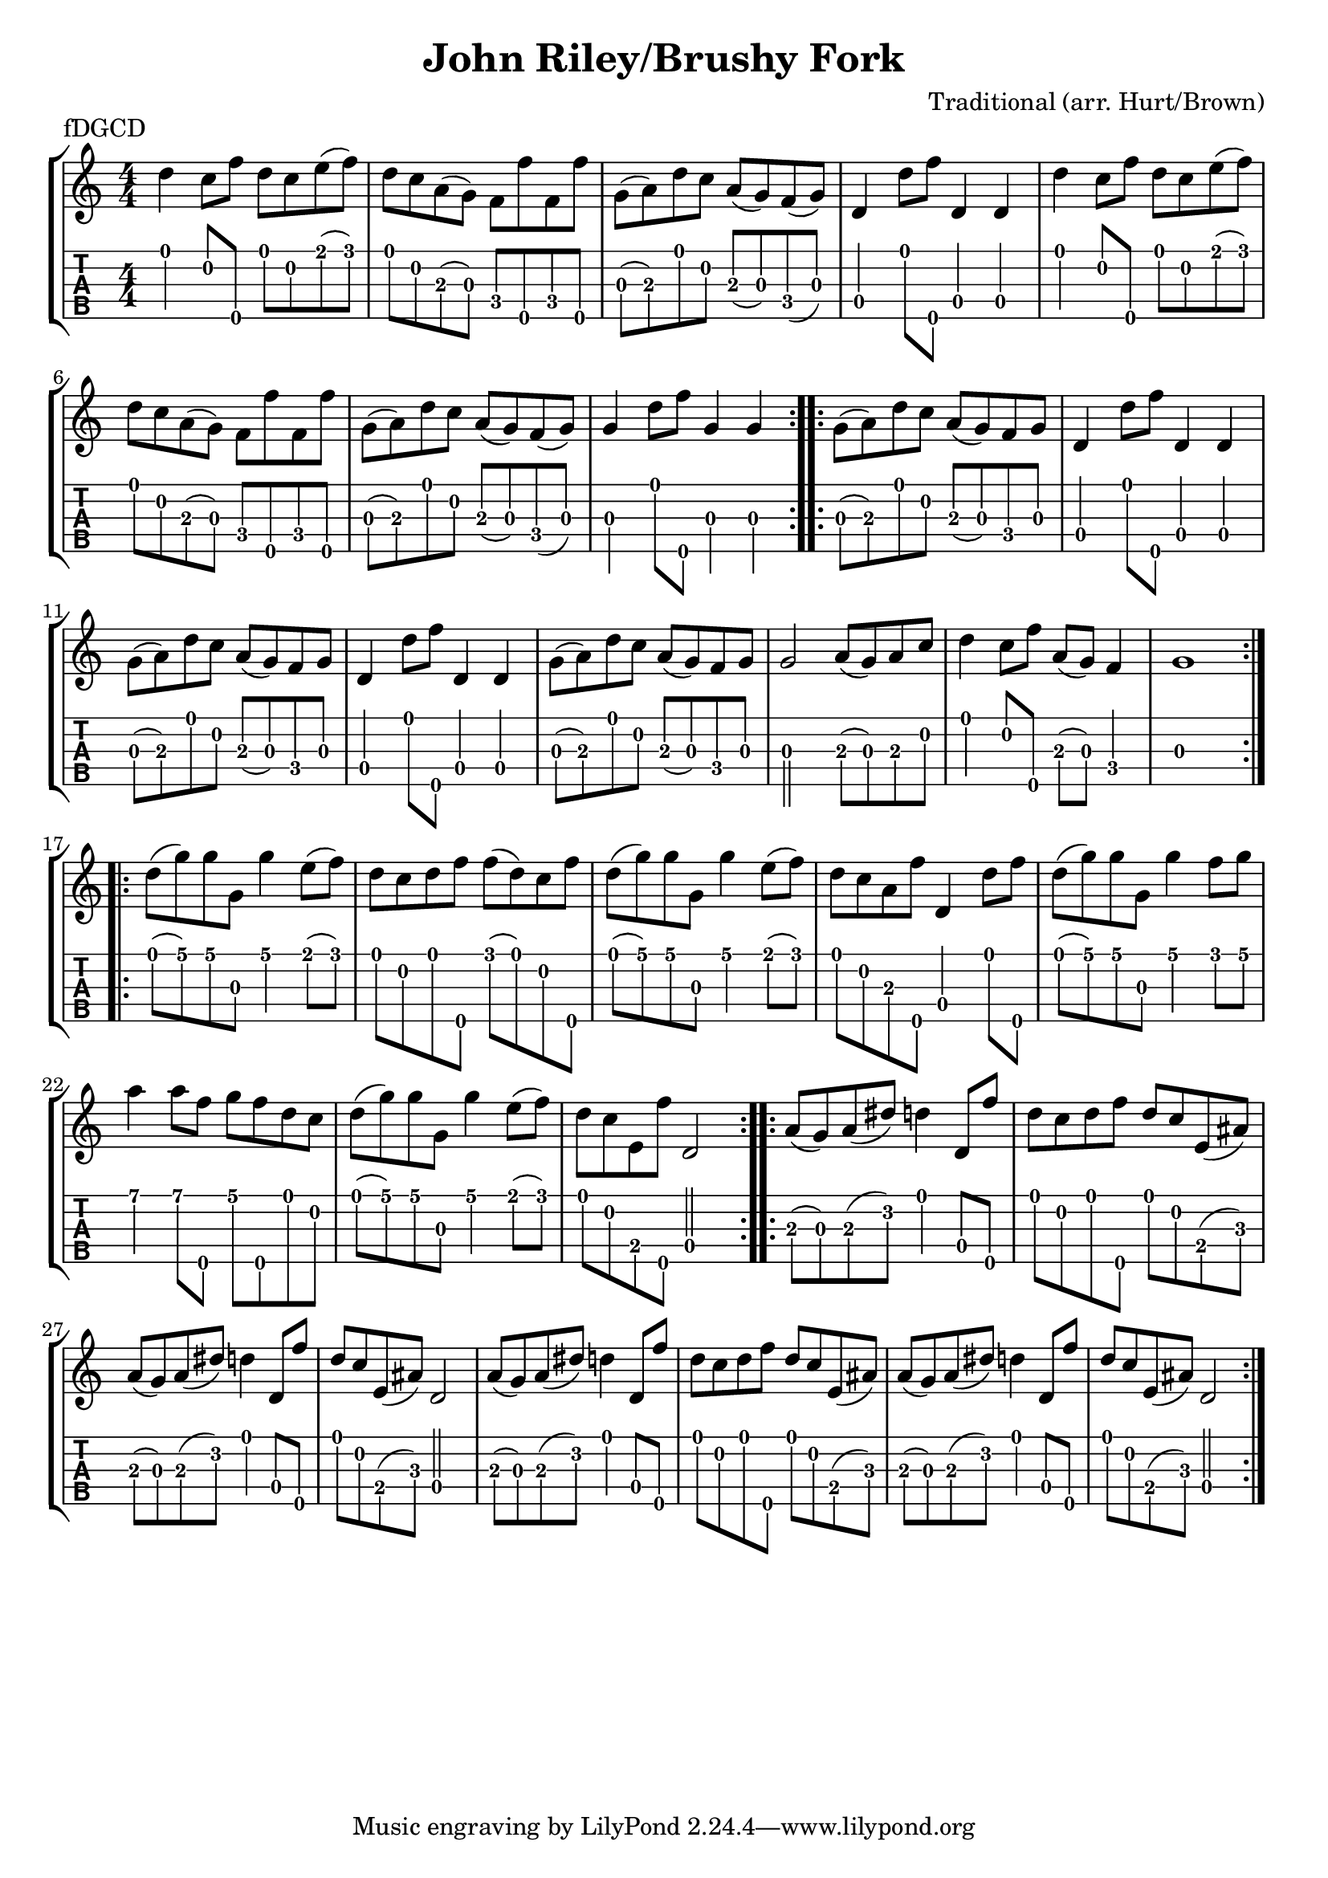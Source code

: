 \version "2.22.1"
\paper { indent=0 }
\header {title="John Riley/Brushy Fork"
  composer = "Traditional (arr. Hurt/Brown)"
  piece = "fDGCD"
	}
music ={
\time 4/4
\repeat volta 2 {
 d''4\1 c''8\2 f''8\5 d''8\1 c''8\2 e''8\1 (f''8\1) d''8\1 c''8\2 a'8\3 (g'8\3) f'8\4 f''8\5 f'8\4 f''8\5 g'8\3 (a'8\3) d''8\1 c''8\2 a'8\3 (g'8\3) f'8\4 (g'8\3) d'4\4 d''8\1 f''8\5 d'4\4 d'4\4 d''4\1 c''8\2 f''8\5 d''8\1 c''8\2 e''8\1 (f''8\1) d''8\1 c''8\2 a'8\3 (g'8\3) f'8\4 f''8\5 f'8\4 f''8\5 g'8\3 (a'8\3) d''8\1 c''8\2 a'8\3 (g'8\3) f'8\4 (g'8\3) g'4\3 d''8\1 f''8\5 g'4\3 g'4\3 
}
\repeat volta 2 {
 g'8\3 (a'8\3) d''8\1 c''8\2 a'8\3 (g'8\3) f'8\4 g'8\3 d'4\4 d''8\1 f''8\5 d'4\4 d'4\4 g'8\3 (a'8\3) d''8\1 c''8\2 a'8\3 (g'8\3) f'8\4 g'8\3 d'4\4 d''8\1 f''8\5 d'4\4 d'4\4 g'8\3 (a'8\3) d''8\1 c''8\2 a'8\3 (g'8\3) f'8\4 g'8\3 g'2\3 a'8\3 (g'8\3) a'8\3 c''8\2 d''4\1 c''8\2 f''8\5 a'8\3 (g'8\3) f'4\4 g'1\3 
}
\repeat volta 2 {
 d''8\1 (g''8\1) g''8\1 g'8\3 g''4\1 e''8\1 (f''8\1) d''8\1 c''8\2 d''8\1 f''8\5 f''8\1 (d''8\1) c''8\2 f''8\5 d''8\1 (g''8\1) g''8\1 g'8\3 g''4\1 e''8\1 (f''8\1) d''8\1 c''8\2 a'8\3 f''8\5 d'4\4 d''8\1 f''8\5 d''8\1 (g''8\1) g''8\1 g'8\3 g''4\1 f''8\1 g''8\1 a''4\1 a''8\1 f''8\5 g''8\1 f''8\5 d''8\1 c''8\2 d''8\1 (g''8\1) g''8\1 g'8\3 g''4\1 e''8\1 (f''8\1) d''8\1 c''8\2 e'8\4 f''8\5 d'2\4 
}
\repeat volta 2 {
 a'8\3 (g'8\3) a'8\3 (dis''8\2) d''4\1 d'8\4 f''8\5 d''8\1 c''8\2 d''8\1 f''8\5 d''8\1 c''8\2 e'8\4 (ais'8\3) a'8\3 (g'8\3) a'8\3 (dis''8\2) d''4\1 d'8\4 f''8\5 d''8\1 c''8\2 e'8\4 (ais'8\3) d'2\4 a'8\3 (g'8\3) a'8\3 (dis''8\2) d''4\1 d'8\4 f''8\5 d''8\1 c''8\2 d''8\1 f''8\5 d''8\1 c''8\2 e'8\4 (ais'8\3) a'8\3 (g'8\3) a'8\3 (dis''8\2) d''4\1 d'8\4 f''8\5 d''8\1 c''8\2 e'8\4 (ais'8\3) d'2\4 
}
}



\new StaffGroup <<
\new Staff \with {                                                             
     \omit StringNumber                                                         
     }                                                                          
     {                                                                          
      \key c \major                                                             
      \numericTimeSignature                                                    
       \music                                    
    }                                                                                 
                                                                         
  \new TabStaff \with {                                                         
    tablatureFormat = #fret-number-tablature-format-banjo                       
    stringTunings = \stringTuning <f'' d' g' c'' d''>
  }                                                                             
  {                                                                             
    {                                                                           
      \clef moderntab                                                          
      \numericTimeSignature                                                    
      \tabFullNotation                                                         
      \music                                  
    }                                                                      
  }
>>

